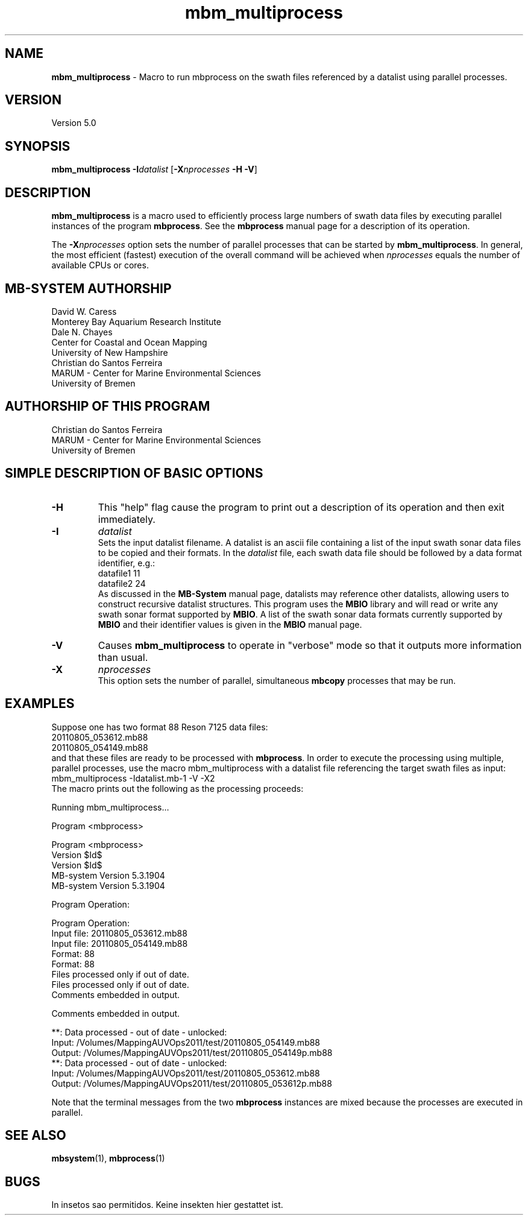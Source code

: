.TH mbm_multiprocess 1 "3 June 2013" "MB-System 5.0" "MB-System 5.0"
.SH NAME
\fBmbm_multiprocess\fP \- Macro to run mbprocess on the swath files referenced
by a datalist using parallel processes.

.SH VERSION
Version 5.0

.SH SYNOPSIS
\fBmbm_multiprocess\fP \fB\-I\fP\fIdatalist\fP
[\fB\-X\fP\fInprocesses\fP \fB\-H\fP \fB\-V\fP]

.SH DESCRIPTION

\fBmbm_multiprocess\fP is a macro used to efficiently process large numbers of swath
data files by executing parallel instances of the program \fBmbprocess\fP. See the
\fBmbprocess\fP manual page for a description of its operation.

The \fB\-X\fP\fInprocesses\fP option sets the number of parallel processes that can be
started by \fBmbm_multiprocess\fP. In general, the most efficient (fastest) execution of
the overall command will be achieved when \fInprocesses\fP equals the number of
available CPUs or cores.

.SH MB-SYSTEM AUTHORSHIP
David W. Caress
.br
  Monterey Bay Aquarium Research Institute
.br
Dale N. Chayes
.br
  Center for Coastal and Ocean Mapping
.br
  University of New Hampshire
.br
Christian do Santos Ferreira
.br
  MARUM - Center for Marine Environmental Sciences
.br
  University of Bremen

.SH AUTHORSHIP OF THIS PROGRAM
Christian do Santos Ferreira
.br
  MARUM - Center for Marine Environmental Sciences
.br
  University of Bremen

.SH SIMPLE DESCRIPTION OF BASIC OPTIONS
.TP
.B \-H
This "help" flag cause the program to print out a description
of its operation and then exit immediately.
.TP
.B \-I
\fIdatalist\fP
.br
Sets the input datalist filename. A datalist is an ascii
file containing a list of the input swath sonar
data files to be copied and their formats.
In the \fIdatalist\fP file, each
swath data file should be followed by a data format identifier, e.g.:
 	datafile1 11
 	datafile2 24
.br
As discussed in the \fBMB-System\fP manual page, datalists may reference
other datalists, allowing users to construct recursive datalist structures.
This program uses the \fBMBIO\fP library and will read or write any swath sonar
format supported by \fBMBIO\fP. A list of the swath sonar data formats
currently supported by \fBMBIO\fP and their identifier values
is given in the \fBMBIO\fP manual page.
.TP
.B \-V
Causes \fBmbm_multiprocess\fP to operate in "verbose" mode
so that it outputs
more information than usual.
.TP
.B \-X
\fInprocesses\fP
.br
This option sets the number of parallel, simultaneous \fBmbcopy\fP processes that may be
run.

.SH EXAMPLES
Suppose one has two format 88 Reson 7125 data files:
 	20110805_053612.mb88
 	20110805_054149.mb88
.br
and that these files are ready to be processed with \fBmbprocess\fP.
In order to execute the processing using multiple, parallel processes,
use the macro mbm_multiprocess with a datalist file referencing the
target swath files as input:
 	mbm_multiprocess \-Idatalist.mb-1 \-V \-X2
.br
The macro prints out the following as the processing proceeds:

 	Running mbm_multiprocess...

 	Program <mbprocess>

 	Program <mbprocess>
 	Version $Id$
 	Version $Id$
 	MB-system Version 5.3.1904
 	MB-system Version 5.3.1904

 	Program Operation:

 	Program Operation:
 	  Input file:      20110805_053612.mb88
 	  Input file:      20110805_054149.mb88
 	  Format:          88
 	  Format:          88
 	  Files processed only if out of date.
 	  Files processed only if out of date.
 	  Comments embedded in output.

 	  Comments embedded in output.

 	**: Data processed \- out of date \- unlocked:
 		Input:  /Volumes/MappingAUVOps2011/test/20110805_054149.mb88
 		Output: /Volumes/MappingAUVOps2011/test/20110805_054149p.mb88
 	**: Data processed \- out of date \- unlocked:
 		Input:  /Volumes/MappingAUVOps2011/test/20110805_053612.mb88
 		Output: /Volumes/MappingAUVOps2011/test/20110805_053612p.mb88

Note that the terminal messages from the two \fBmbprocess\fP instances are
mixed because the processes are executed in parallel.

.SH SEE ALSO
\fBmbsystem\fP(1), \fBmbprocess\fP(1)

.SH BUGS
In insetos sao permitidos.
Keine insekten hier gestattet ist.
